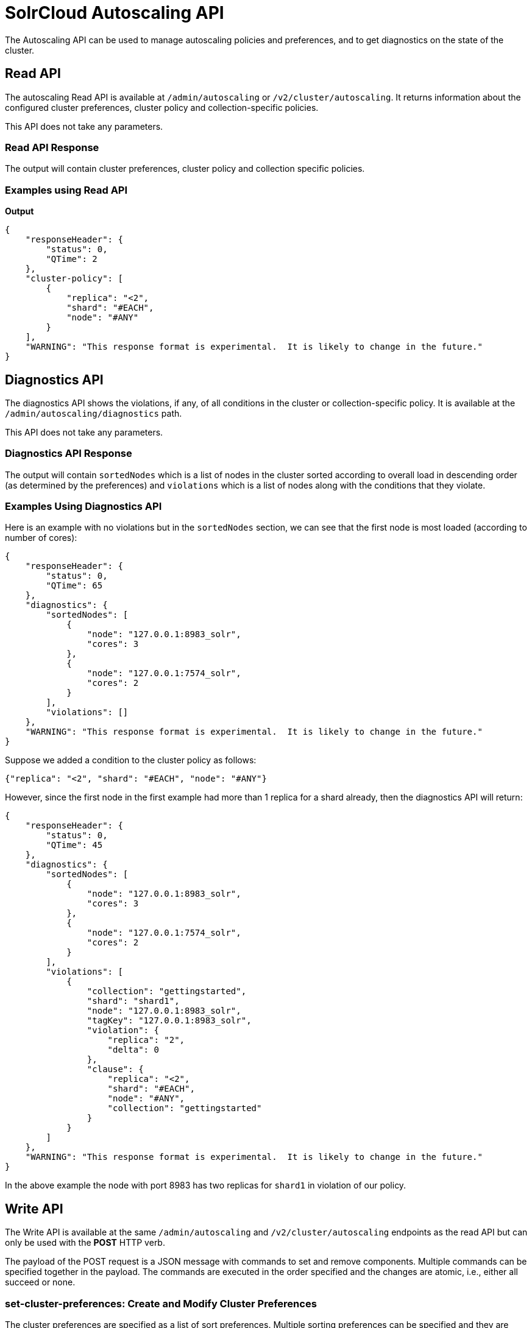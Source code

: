 = SolrCloud Autoscaling API
:page-shortname: solrcloud-autoscaling-api
:page-permalink: solrcloud-autoscaling-api.html
:page-toclevels: 2
:page-tocclass: right
// Licensed to the Apache Software Foundation (ASF) under one
// or more contributor license agreements.  See the NOTICE file
// distributed with this work for additional information
// regarding copyright ownership.  The ASF licenses this file
// to you under the Apache License, Version 2.0 (the
// "License"); you may not use this file except in compliance
// with the License.  You may obtain a copy of the License at
//
//   http://www.apache.org/licenses/LICENSE-2.0
//
// Unless required by applicable law or agreed to in writing,
// software distributed under the License is distributed on an
// "AS IS" BASIS, WITHOUT WARRANTIES OR CONDITIONS OF ANY
// KIND, either express or implied.  See the License for the
// specific language governing permissions and limitations
// under the License.

The Autoscaling API can be used to manage autoscaling policies and preferences, and to get diagnostics on the state of the cluster.

== Read API

The autoscaling Read API is available at `/admin/autoscaling` or `/v2/cluster/autoscaling`. It returns information about the configured cluster preferences, cluster policy and collection-specific policies.

This API does not take any parameters.

=== Read API Response

The output will contain cluster preferences, cluster policy and collection specific policies.

=== Examples using Read API

*Output*

[source,json]
----
{
    "responseHeader": {
        "status": 0,
        "QTime": 2
    },
    "cluster-policy": [
        {
            "replica": "<2",
            "shard": "#EACH",
            "node": "#ANY"
        }
    ],
    "WARNING": "This response format is experimental.  It is likely to change in the future."
}
----

== Diagnostics API

The diagnostics API shows the violations, if any, of all conditions in the cluster or collection-specific policy. It is available at the `/admin/autoscaling/diagnostics` path.

This API does not take any parameters.

=== Diagnostics API Response

The output will contain `sortedNodes` which is a list of nodes in the cluster sorted according to overall load in descending order (as determined by the preferences) and `violations` which is a list of nodes along with the conditions that they violate.

=== Examples Using Diagnostics API

Here is an example with no violations but in the `sortedNodes` section, we can see that the first node is most loaded (according to number of cores):

[source,json]
----
{
    "responseHeader": {
        "status": 0,
        "QTime": 65
    },
    "diagnostics": {
        "sortedNodes": [
            {
                "node": "127.0.0.1:8983_solr",
                "cores": 3
            },
            {
                "node": "127.0.0.1:7574_solr",
                "cores": 2
            }
        ],
        "violations": []
    },
    "WARNING": "This response format is experimental.  It is likely to change in the future."
}
----

Suppose we added a condition to the cluster policy as follows:

[source,json]
----
{"replica": "<2", "shard": "#EACH", "node": "#ANY"}
----

However, since the first node in the first example had more than 1 replica for a shard already, then the diagnostics API will return:

[source,json]
----
{
    "responseHeader": {
        "status": 0,
        "QTime": 45
    },
    "diagnostics": {
        "sortedNodes": [
            {
                "node": "127.0.0.1:8983_solr",
                "cores": 3
            },
            {
                "node": "127.0.0.1:7574_solr",
                "cores": 2
            }
        ],
        "violations": [
            {
                "collection": "gettingstarted",
                "shard": "shard1",
                "node": "127.0.0.1:8983_solr",
                "tagKey": "127.0.0.1:8983_solr",
                "violation": {
                    "replica": "2",
                    "delta": 0
                },
                "clause": {
                    "replica": "<2",
                    "shard": "#EACH",
                    "node": "#ANY",
                    "collection": "gettingstarted"
                }
            }
        ]
    },
    "WARNING": "This response format is experimental.  It is likely to change in the future."
}
----

In the above example the node with port 8983 has two replicas for `shard1` in violation of our policy.

== Write API

The Write API is available at the same `/admin/autoscaling` and `/v2/cluster/autoscaling` endpoints as the read API but can only be used with the *POST* HTTP verb.

The payload of the POST request is a JSON message with commands to set and remove components. Multiple commands can be specified together in the payload. The commands are executed in the order specified and the changes are atomic, i.e., either all succeed or none.

=== set-cluster-preferences: Create and Modify Cluster Preferences

The cluster preferences are specified as a list of sort preferences. Multiple sorting preferences can be specified and they are applied in order.

Each preference is a JSON map having the following syntax:

`{'<sort_order>': '<sort_param>', 'precision' : '<precision_val>'}`

You can see the __TODO__ section to know more about the allowed values for the `sort_order`, `sort_param` and `precision` parameters.

Changing the cluster preferences after the cluster is already built doesn't automatically reconfigure the cluster. However, all future cluster management operations will use the changed preferences.

*Input*

[source,json]
----
{
    "set-cluster-preferences" : [
      {"minimize": "cores"}
	]
}
----

*Output*

The output has a key named `result` which will return either `success` or `failure` depending on whether the command succeeded or failed.

[source,json]
----
{
    "responseHeader": {
        "status": 0,
        "QTime": 138
    },
    "result": "success",
    "WARNING": "This response format is experimental.  It is likely to change in the future."
}
----

==== Example Setting Cluster Preferences

In this example we add cluster preferences that sort on three different parameters:

[source,json]
----
{
  "set-cluster-preferences": [
    {
      "minimize": "cores",
      "precision": 2
    },
    {
      "maximize": "freedisk",
      "precision": 100
    },
    {
      "minimize": "sysLoadAvg",
      "precision": 10
    }
  ]
}
----

We can remove all cluster preferences by setting preferences to an empty list.
[source,json]
----
{
  "set-cluster-preferences": []
}
----

=== set-cluster-policy: Create and Modify Cluster Policies

You can see the __TODO__ section to know more about the allowed values for each condition in the policy.

*Input*:
[source,json]
----
{
	"set-cluster-policy": [
		{"replica": "<2", "shard": "#EACH", "node": "#ANY"}
	]
}
----

Output:
[source,json]
----
{
    "responseHeader": {
        "status": 0,
        "QTime": 47
    },
    "result": "success",
    "WARNING": "This response format is experimental.  It is likely to change in the future."
}
----

We can remove all cluster policy conditions by setting policy to an empty list.
[source,json]
----
{
  "set-cluster-policy": []
}
----

Changing the cluster policy after the cluster is already built doesn't automatically reconfigure the cluster. However, all future cluster management operations will use the changed cluster policy.

=== set-policy: Create and Modify Collection-Specific Policy

This command accepts a map of policy name to the list of conditions for that policy. Multiple named policies can be specified together. A named policy that does not exist already is created and if the named policy accepts already then it is replaced.

You can see the __TODO__ section to know more about the allowed values for each condition in the policy.

*Input*

[source,json]
----
{
    "set-policy": {
      "policy1": [
        {"replica": "1", "shard": "#EACH", "port": "8983"}
      ]
  }
}
----

*Output*

[source,json]
----
{
    "responseHeader": {
        "status": 0,
        "QTime": 246
    },
    "result": "success",
    "WARNING": "This response format is experimental.  It is likely to change in the future."
}
----

Changing the policy after the collection is already built doesn't automatically reconfigure the collection. However, all future cluster management operations will use the changed policy.

=== remove-policy: Remove a Collection-Specific Policy

This command accepts a policy name to be removed from Solr. The policy being removed must not be attached to any collection otherwise the command will fail.

*Input*
[source,json]
----
{"remove-policy": "policy1"}
----

*Output*
[source,json]
----
{
    "responseHeader": {
        "status": 0,
        "QTime": 42
    },
    "result": "success",
    "WARNING": "This response format is experimental.  It is likely to change in the future."
}
----

If you attempt to remove a policy that is being used by a collection then this command will fail to delete the policy until the collection itself is deleted.